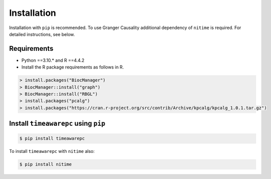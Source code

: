 Installation
============

Installation with ``pip`` is recommended. To use Granger Causality additional dependency of ``nitime`` is required. For detailed instructions, see below.

Requirements
------------
- Python ==3.10.* and R ==4.4.2
- Install the R package requirements as follows in R.

.. code-block:: R

	> install.packages("BiocManager")
	> BiocManager::install("graph")
	> BiocManager::install("RBGL")
	> install.packages("pcalg")
	> install.packages("https://cran.r-project.org/src/contrib/Archive/kpcalg/kpcalg_1.0.1.tar.gz")

Install ``timeawarepc`` using ``pip``
-------------------------------------

.. code-block:: bash

	$ pip install timeawarepc
 
To install ``timeawarepc`` with ``nitime`` also:

.. code-block:: bash

	$ pip install nitime
